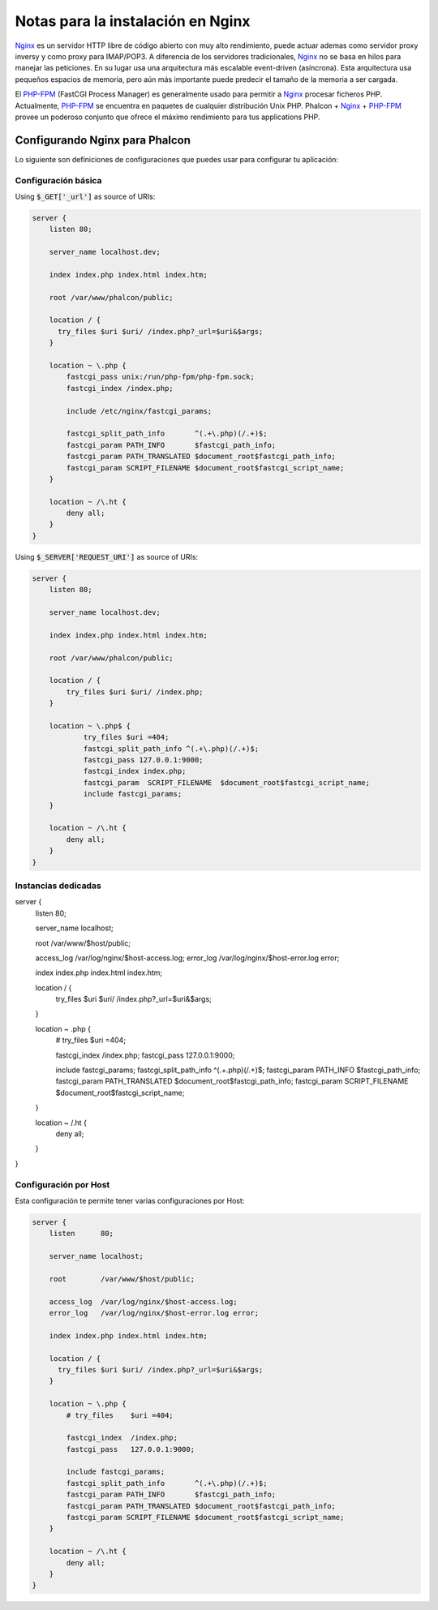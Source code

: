 Notas para la instalación en Nginx
==================================

Nginx_ es un servidor HTTP libre de código abierto con muy alto rendimiento, puede actuar ademas como servidor proxy inversy y como proxy para IMAP/POP3. A diferencia de los servidores tradicionales, Nginx_ no se basa en hilos para manejar las peticiones. En su lugar usa una arquitectura más escalable event-driven (asíncrona). Esta arquitectura usa pequeños espacios de memoria, pero aún más importante puede predecir el tamaño de la memoria a ser cargada.

El `PHP-FPM`_ (FastCGI Process Manager) es generalmente usado para permitir a Nginx_ procesar ficheros PHP. Actualmente, `PHP-FPM`_ se encuentra en paquetes de cualquier distribución Unix PHP. Phalcon + Nginx_ + `PHP-FPM`_ provee un poderoso conjunto que ofrece el máximo rendimiento para tus applications PHP.

Configurando Nginx para Phalcon
-------------------------------
Lo siguiente son definiciones de configuraciones que puedes usar para configurar tu aplicación:

Configuración básica
^^^^^^^^^^^^^^^^^^^^
Using :code:`$_GET['_url']` as source of URIs:

.. code-block:: nginx

    server {
        listen 80;

        server_name localhost.dev;

        index index.php index.html index.htm;

        root /var/www/phalcon/public;

        location / {
          try_files $uri $uri/ /index.php?_url=$uri&$args;
        }

        location ~ \.php {
            fastcgi_pass unix:/run/php-fpm/php-fpm.sock;
            fastcgi_index /index.php;

            include /etc/nginx/fastcgi_params;

            fastcgi_split_path_info       ^(.+\.php)(/.+)$;
            fastcgi_param PATH_INFO       $fastcgi_path_info;
            fastcgi_param PATH_TRANSLATED $document_root$fastcgi_path_info;
            fastcgi_param SCRIPT_FILENAME $document_root$fastcgi_script_name;
        }

        location ~ /\.ht {
            deny all;
        }
    }

Using :code:`$_SERVER['REQUEST_URI']` as source of URIs:

.. code-block:: nginx

    server {
        listen 80;

        server_name localhost.dev;

        index index.php index.html index.htm;

        root /var/www/phalcon/public;

        location / {
            try_files $uri $uri/ /index.php;
        }

        location ~ \.php$ {
                try_files $uri =404;
                fastcgi_split_path_info ^(.+\.php)(/.+)$;
                fastcgi_pass 127.0.0.1:9000;
                fastcgi_index index.php;
                fastcgi_param  SCRIPT_FILENAME  $document_root$fastcgi_script_name;
                include fastcgi_params;
        }

        location ~ /\.ht {
            deny all;
        }
    }

Instancias dedicadas
^^^^^^^^^^^^^^^^^^^^
.. code-block:: nginx

server {
    listen      80;

    server_name localhost;

    root        /var/www/$host/public;

    access_log  /var/log/nginx/$host-access.log;
    error_log   /var/log/nginx/$host-error.log error;

    index index.php index.html index.htm;

    location / {
      try_files $uri $uri/ /index.php?_url=$uri&$args;
    }

    location ~ \.php {
        # try_files    $uri =404;

        fastcgi_index  /index.php;
        fastcgi_pass   127.0.0.1:9000;

        include fastcgi_params;
        fastcgi_split_path_info       ^(.+\.php)(/.+)$;
        fastcgi_param PATH_INFO       $fastcgi_path_info;
        fastcgi_param PATH_TRANSLATED $document_root$fastcgi_path_info;
        fastcgi_param SCRIPT_FILENAME $document_root$fastcgi_script_name;
    }

    location ~ /\.ht {
        deny all;
    }
}

Configuración por Host
^^^^^^^^^^^^^^^^^^^^^^
Esta configuración te permite tener varias configuraciones por Host:

.. code-block:: nginx

    server {
        listen      80;

        server_name localhost;

        root        /var/www/$host/public;

        access_log  /var/log/nginx/$host-access.log;
        error_log   /var/log/nginx/$host-error.log error;

        index index.php index.html index.htm;

        location / {
          try_files $uri $uri/ /index.php?_url=$uri&$args;
        }

        location ~ \.php {
            # try_files    $uri =404;

            fastcgi_index  /index.php;
            fastcgi_pass   127.0.0.1:9000;

            include fastcgi_params;
            fastcgi_split_path_info       ^(.+\.php)(/.+)$;
            fastcgi_param PATH_INFO       $fastcgi_path_info;
            fastcgi_param PATH_TRANSLATED $document_root$fastcgi_path_info;
            fastcgi_param SCRIPT_FILENAME $document_root$fastcgi_script_name;
        }

        location ~ /\.ht {
            deny all;
        }
    }

.. _Nginx: http://wiki.nginx.org/Main
.. _PHP-FPM: http://php-fpm.org/
